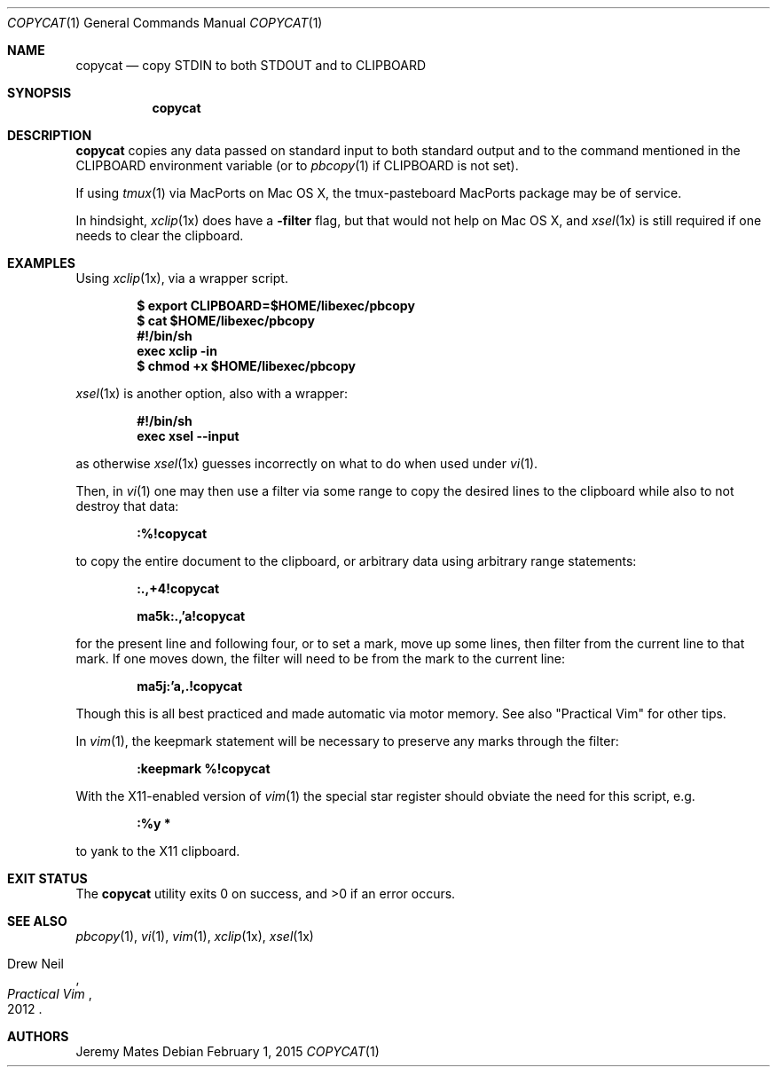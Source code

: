 .Dd February 1, 2015
.Dt COPYCAT 1
.nh
.Os
.Sh NAME
.Nm copycat
.Nd copy STDIN to both STDOUT and to CLIPBOARD
.Sh SYNOPSIS
.Nm copycat
.Sh DESCRIPTION
.Nm
copies any data passed on standard input to both standard output and to the command mentioned in the
.Ev CLIPBOARD
environment variable (or to
.Xr pbcopy 1
if
.Ev CLIPBOARD
is not set).
.Pp
If using
.Xr tmux 1
via MacPorts on Mac OS X, the tmux-pasteboard MacPorts package may be of service.
.Pp
In hindsight,
.Xr xclip 1x
does have a
.Fl filter
flag, but that would not help on Mac OS X, and 
.Xr xsel 1x
is still required if one needs to clear the clipboard.
.Sh EXAMPLES
Using 
.Xr xclip 1x ,
via a wrapper script.
.Pp
.Dl $ export CLIPBOARD=$HOME/libexec/pbcopy
.Dl $ cat $HOME/libexec/pbcopy
.Dl #!/bin/sh
.Dl exec xclip -in
.Dl $ chmod +x $HOME/libexec/pbcopy
.Pp
.Xr xsel 1x
is another option, also with a wrapper:
.Pp
.Dl #!/bin/sh
.Dl exec xsel --input
.Pp
as otherwise
.Xr xsel 1x
guesses incorrectly on what to do when used under
.Xr vi 1 .
.Pp
Then, in
.Xr vi 1
one may then use a filter via some range to copy the desired lines to the clipboard while also to not destroy that data:
.Pp
.Bl -item -offset indent
.It
.Ic :%!copycat
.El
.Pp
to copy the entire document to the clipboard, or arbitrary data using arbitrary range statements:
.Pp
.Bl -item -offset indent
.It
.Ic :.,+4!copycat
.It
.Ic ma5k:.,'a!copycat
.El
.Pp
for the present line and following four, or to set a mark, move up some lines, then filter from the current line to that mark. If one moves down, the filter will need to be from the mark to the current line:
.Pp
.Bl -item -offset indent
.It
.Ic ma5j:'a,.!copycat
.El
.Pp
Though this is all best practiced and made automatic via motor memory. See also "Practical Vim" for other tips.
.Pp
In
.Xr vim 1 ,
the keepmark statement will be necessary to preserve any marks through the filter:
.Pp
.Bl -item -offset indent
.It
.Ic :keepmark %!copycat
.El
.Pp
With the X11-enabled version of
.Xr vim 1
the special star register should obviate the need for this script, e.g.
.Bl -item -offset indent
.It
.Ic :%y *
.El
.Pp
to yank to the X11 clipboard.
.Sh EXIT STATUS
.Ex -std copycat
.Sh SEE ALSO
.Xr pbcopy 1 ,
.Xr vi 1 ,
.Xr vim 1 ,
.Xr xclip 1x ,
.Xr xsel 1x
.Rs
.%A Drew Neil
.%D 2012
.%B Practical Vim
.Re
.Sh AUTHORS
.An Jeremy Mates
